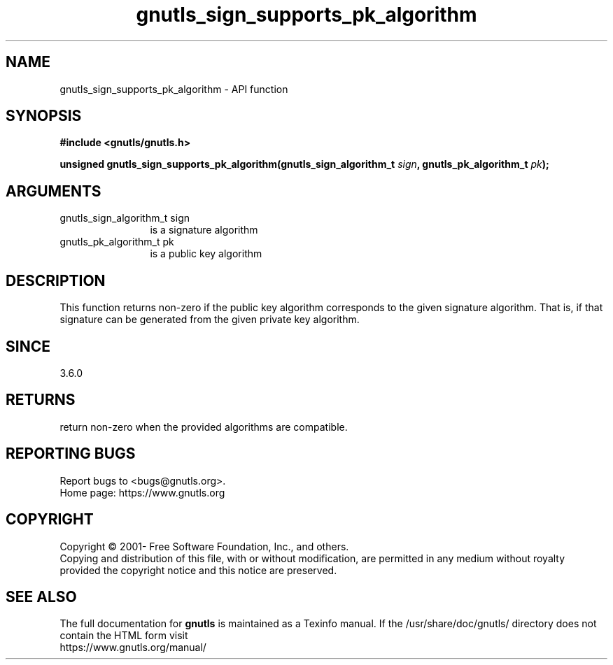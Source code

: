 .\" DO NOT MODIFY THIS FILE!  It was generated by gdoc.
.TH "gnutls_sign_supports_pk_algorithm" 3 "3.6.15" "gnutls" "gnutls"
.SH NAME
gnutls_sign_supports_pk_algorithm \- API function
.SH SYNOPSIS
.B #include <gnutls/gnutls.h>
.sp
.BI "unsigned gnutls_sign_supports_pk_algorithm(gnutls_sign_algorithm_t " sign ", gnutls_pk_algorithm_t " pk ");"
.SH ARGUMENTS
.IP "gnutls_sign_algorithm_t sign" 12
is a signature algorithm
.IP "gnutls_pk_algorithm_t pk" 12
is a public key algorithm
.SH "DESCRIPTION"
This function returns non\-zero if the public key algorithm corresponds to
the given signature algorithm. That is, if that signature can be generated
from the given private key algorithm.
.SH "SINCE"
3.6.0
.SH "RETURNS"
return non\-zero when the provided algorithms are compatible.
.SH "REPORTING BUGS"
Report bugs to <bugs@gnutls.org>.
.br
Home page: https://www.gnutls.org

.SH COPYRIGHT
Copyright \(co 2001- Free Software Foundation, Inc., and others.
.br
Copying and distribution of this file, with or without modification,
are permitted in any medium without royalty provided the copyright
notice and this notice are preserved.
.SH "SEE ALSO"
The full documentation for
.B gnutls
is maintained as a Texinfo manual.
If the /usr/share/doc/gnutls/
directory does not contain the HTML form visit
.B
.IP https://www.gnutls.org/manual/
.PP
